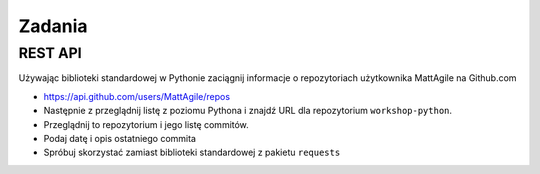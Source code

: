 *******
Zadania
*******

REST API
========

Używając biblioteki standardowej w Pythonie zaciągnij informacje o repozytoriach użytkownika MattAgile na Github.com

* https://api.github.com/users/MattAgile/repos
* Następnie z przeglądnij listę z poziomu Pythona i znajdź URL dla repozytorium ``workshop-python``.
* Przeglądnij to repozytorium i jego listę commitów.
* Podaj datę i opis ostatniego commita
* Spróbuj skorzystać zamiast biblioteki standardowej z pakietu ``requests``

